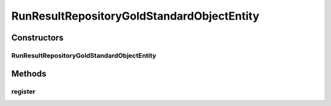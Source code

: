 .. java:import:: java.io FileNotFoundException

.. java:import:: java.util.concurrent ConcurrentHashMap

.. java:import:: de.clusteval.cluster Clustering

.. java:import:: de.clusteval.cluster.paramOptimization ParameterOptimizationMethod

.. java:import:: de.clusteval.cluster.quality ClusteringQualityMeasure

.. java:import:: de.clusteval.context Context

.. java:import:: de.clusteval.data DataConfig

.. java:import:: de.clusteval.data.dataset DataSet

.. java:import:: de.clusteval.data.dataset DataSetConfig

.. java:import:: de.clusteval.data.dataset DataSetRegisterException

.. java:import:: de.clusteval.data.dataset.format DataSetFormat

.. java:import:: de.clusteval.data.dataset.generator DataSetGenerator

.. java:import:: de.clusteval.data.dataset.type DataSetType

.. java:import:: de.clusteval.data.distance DistanceMeasure

.. java:import:: de.clusteval.data.goldstandard GoldStandard

.. java:import:: de.clusteval.data.goldstandard GoldStandardConfig

.. java:import:: de.clusteval.data.goldstandard.format GoldStandardFormat

.. java:import:: de.clusteval.data.preprocessing DataPreprocessor

.. java:import:: de.clusteval.data.randomizer DataRandomizer

.. java:import:: de.clusteval.data.statistics DataStatistic

.. java:import:: de.clusteval.framework.repository.config RepositoryConfigNotFoundException

.. java:import:: de.clusteval.framework.repository.config RepositoryConfigurationException

.. java:import:: de.clusteval.framework.repository.db DatabaseConnectException

.. java:import:: de.clusteval.framework.repository.db RunResultSQLCommunicator

.. java:import:: de.clusteval.framework.repository.db SQLCommunicator

.. java:import:: de.clusteval.framework.repository.db StubSQLCommunicator

.. java:import:: de.clusteval.framework.threading RunResultRepositorySupervisorThread

.. java:import:: de.clusteval.framework.threading SupervisorThread

.. java:import:: de.clusteval.program DoubleProgramParameter

.. java:import:: de.clusteval.program IntegerProgramParameter

.. java:import:: de.clusteval.program Program

.. java:import:: de.clusteval.program ProgramConfig

.. java:import:: de.clusteval.program StringProgramParameter

.. java:import:: de.clusteval.program.r RProgram

.. java:import:: de.clusteval.run Run

.. java:import:: de.clusteval.run.result RunResult

.. java:import:: de.clusteval.run.result.format RunResultFormat

.. java:import:: de.clusteval.run.result.postprocessing RunResultPostprocessor

.. java:import:: de.clusteval.run.statistics RunDataStatistic

.. java:import:: de.clusteval.run.statistics RunStatistic

.. java:import:: de.clusteval.utils Finder

.. java:import:: file FileUtils

RunResultRepositoryGoldStandardObjectEntity
===========================================

.. java:package:: de.clusteval.framework.repository
   :noindex:

.. java:type::  class RunResultRepositoryGoldStandardObjectEntity extends StaticRepositoryEntity<GoldStandard>

Constructors
------------
RunResultRepositoryGoldStandardObjectEntity
^^^^^^^^^^^^^^^^^^^^^^^^^^^^^^^^^^^^^^^^^^^

.. java:constructor:: public RunResultRepositoryGoldStandardObjectEntity(Repository repository, StaticRepositoryEntity<GoldStandard> parent, String basePath)
   :outertype: RunResultRepositoryGoldStandardObjectEntity

   :param repository:
   :param parent:
   :param basePath:

Methods
-------
register
^^^^^^^^

.. java:method:: @Override public boolean register(GoldStandard object) throws RegisterException
   :outertype: RunResultRepositoryGoldStandardObjectEntity


